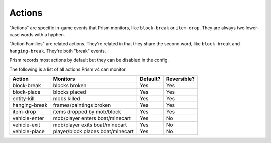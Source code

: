 Actions
=======

"Actions" are specific in-game events that Prism monitors, like ``block-break`` or ``item-drop``. They are always two lower-case words with a hyphen.

"Action Families" are related actions. They're related in that they share the second word, like ``block-break`` and ``hanging-break``. They're both "break" events.

Prism records most actions by default but they can be disabled in the config.

The following is a list of all actions Prism v4 can monitor.

+-----------------+----------------------------------+----------+-------------+
| Action          | Monitors                         | Default? | Reversible? |
+=================+==================================+==========+=============+
| block-break     | blocks broken                    | Yes      | Yes         |
+-----------------+----------------------------------+----------+-------------+
| block-place     | blocks placed                    | Yes      | Yes         |
+-----------------+----------------------------------+----------+-------------+
| entity-kill     | mobs killed                      | Yes      | Yes         |
+-----------------+----------------------------------+----------+-------------+
| hanging-break   | frames/paintings broken          | Yes      | Yes         |
+-----------------+----------------------------------+----------+-------------+
| item-drop       | items dropped by mob/block       | Yes      | Yes         |
+-----------------+----------------------------------+----------+-------------+
| vehicle-enter   | mob/player enters boat/minecart  | Yes      | No          |
+-----------------+----------------------------------+----------+-------------+
| vehicle-exit    | mob/player exits boat/minecart   | Yes      | No          |
+-----------------+----------------------------------+----------+-------------+
| vehicle-place   | player/block places boat/minecart| Yes      | No          |
+-----------------+----------------------------------+----------+-------------+